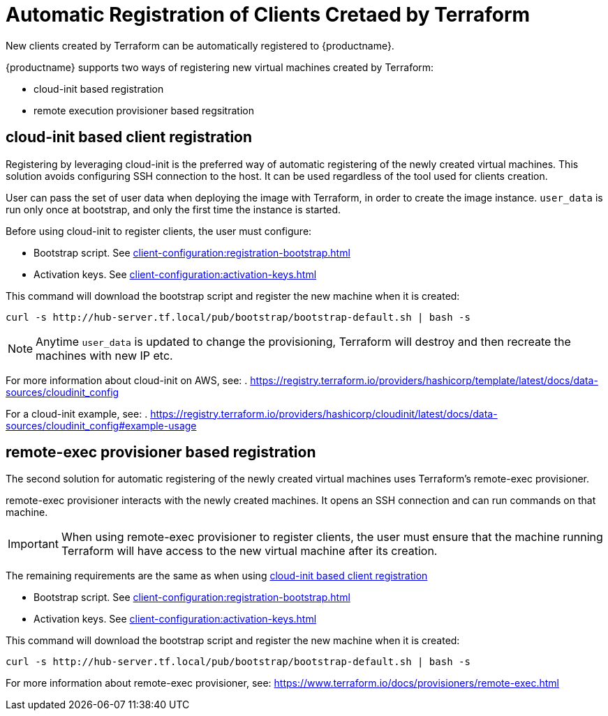 [[automatic-client-registration]]
= Automatic Registration of Clients Cretaed by Terraform


New clients created by Terraform can be automatically registered to {productname}.

{productname} supports two ways of registering new virtual machines created by Terraform:

* cloud-init based registration
* remote execution provisioner based regsitration

[[cloud-init-based-client-registration]]
== cloud-init based client registration

Registering by leveraging cloud-init is the preferred way of automatic registering of the newly created virtual machines. 
This solution avoids configuring SSH connection to the host.
It can be used regardless of the tool used for clients creation. 

User can pass the set of user data when deploying the image with Terraform, in order to create the image instance.
[path]``user_data`` is run only once at bootstrap, and only the first time the instance is started. 

Before using cloud-init to register clients, the user must configure:

* Bootstrap script. See xref:client-configuration:registration-bootstrap.adoc[]
* Activation keys. See xref:client-configuration:activation-keys.adoc[]


This command will download the bootstrap script and register the new machine when it is created:
----
curl -s http://hub-server.tf.local/pub/bootstrap/bootstrap-default.sh | bash -s
----

[NOTE]
====
Anytime [path]``user_data`` is updated to change the provisioning, Terraform will destroy and then recreate the machines with new IP etc.
====

For more information about cloud-init on AWS, see:  
. https://registry.terraform.io/providers/hashicorp/template/latest/docs/data-sources/cloudinit_config

For a cloud-init example, see:  
. https://registry.terraform.io/providers/hashicorp/cloudinit/latest/docs/data-sources/cloudinit_config#example-usage



[[remote-exec-provisioner-based-client-registration]]
== remote-exec provisioner based registration

The second solution for automatic registering of the  newly created virtual machines uses Terraform's remote-exec provisioner.

remote-exec provisioner interacts with the newly created machines. 
It opens an SSH connection and can run commands on that machine.

[IMPORTANT]
====
When using remote-exec provisioner to register clients, the user must ensure that the machine running Terraform will have access to the new virtual machine after its creation.
====

The remaining requirements are the same as when using <<cloud-init-based-client-registration>> 

* Bootstrap script. See xref:client-configuration:registration-bootstrap.adoc[]
* Activation keys. See xref:client-configuration:activation-keys.adoc[]


This command will download the bootstrap script and register the new machine when it is created:
----
curl -s http://hub-server.tf.local/pub/bootstrap/bootstrap-default.sh | bash -s
----

For more information about remote-exec provisioner, see:
https://www.terraform.io/docs/provisioners/remote-exec.html

